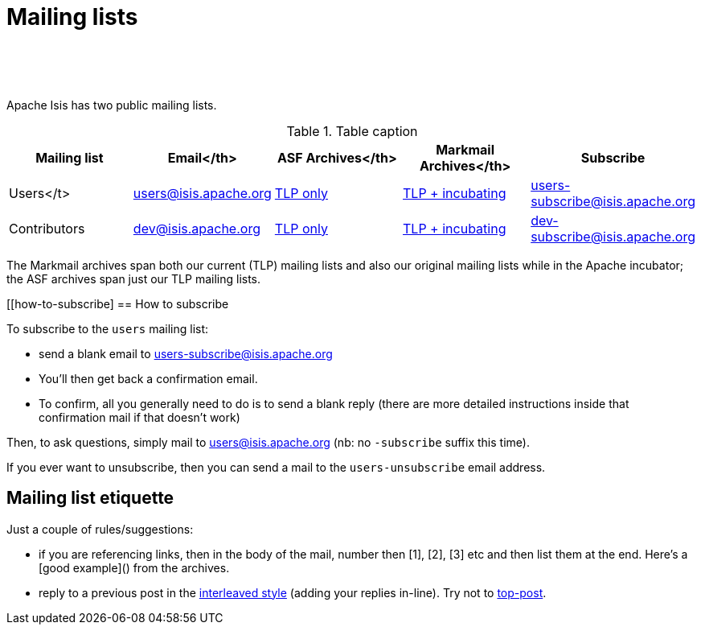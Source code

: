 [[support]]
= Mailing lists

:notice: licensed to the apache software foundation (asf) under one or more contributor license agreements. see the notice file distributed with this work for additional information regarding copyright ownership. the asf licenses this file to you under the apache license, version 2.0 (the "license"); you may not use this file except in compliance with the license. you may obtain a copy of the license at. http://www.apache.org/licenses/license-2.0 . unless required by applicable law or agreed to in writing, software distributed under the license is distributed on an "as is" basis, without warranties or  conditions of any kind, either express or implied. see the license for the specific language governing permissions and limitations under the license.
:_basedir: ./
:_imagesdir: images/
:toc: right


pass:[<br/><br/><br/>]


Apache Isis has two public mailing lists.

.Table caption
[cols="1,1,1,1,1", options="header"]
|===

|Mailing list
|Email</th>
|ASF Archives</th>
|Markmail Archives</th>
|Subscribe


|Users</t>
|link:mailto:users@isis.apache.org[users@isis.apache.org]
|link:http://mail-archives.apache.org/mod_mbox/isis-users/[TLP only]
|link:http://markmail.org/search/isis-users+list:org.apache.incubator.isis-users[TLP + incubating]
|link:mailto:users-subscribe@isis.apache.org[users-subscribe@isis.apache.org]


|Contributors
|mailto:dev@isis.apache.org[dev@isis.apache.org]
|http://mail-archives.apache.org/mod_mbox/isis-dev/[TLP only]
|http://markmail.org/search/isis-dev+list:org.apache.incubator.isis-dev[TLP + incubating]
|mailto:dev-subscribe@isis.apache.org[dev-subscribe@isis.apache.org]


|===


The Markmail archives span both our current (TLP) mailing lists and also our original mailing lists while in the Apache incubator; the ASF archives span just our TLP mailing lists.



[[how-to-subscribe]
== How to subscribe

To subscribe to the `users` mailing list:

* send a blank email to link:mailto:users-subscribe@isis.apache.org[users-subscribe@isis.apache.org]
* You'll then get back a confirmation email.
* To confirm, all you generally need to do is to send a blank reply (there are more detailed instructions inside that confirmation mail if that doesn't work)

Then, to ask questions, simply mail to link:mailto:users@isis.apache.org[users@isis.apache.org] (nb: no `-subscribe` suffix this time). 

If you ever want to unsubscribe, then you can send a mail to the `users-unsubscribe` email address.


== Mailing list etiquette

Just a couple of rules/suggestions:

* if you are referencing links, then in the body of the mail, number then [1], [2], [3] etc and then list them at the end.  Here's a [good example]() from the archives.
* reply to a previous post in the link:http://en.wikipedia.org/wiki/Posting_style#Interleaved_style[interleaved style] (adding your replies in-line).  Try not to link:http://en.wikipedia.org/wiki/Posting_style#Top-posting)[top-post].


